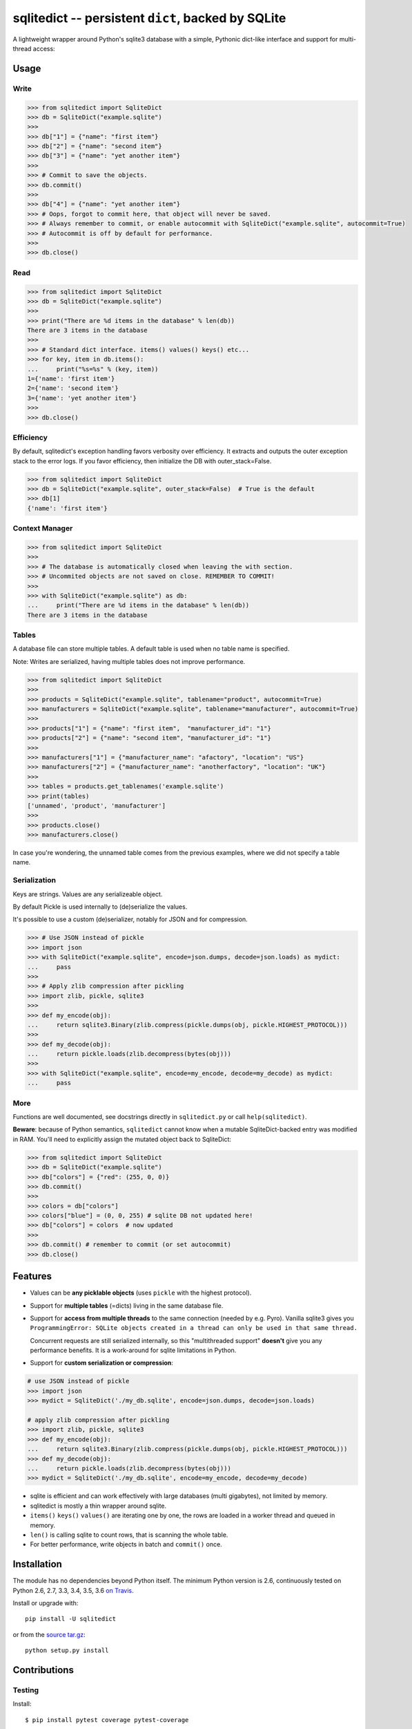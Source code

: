 ===================================================
sqlitedict -- persistent ``dict``, backed by SQLite
===================================================

|Travis|_
|License|_

.. |Travis| image:: https://travis-ci.org/RaRe-Technologies/sqlitedict.svg?branch=master
.. |Downloads| image:: https://img.shields.io/pypi/dm/sqlitedict.svg
.. |License| image:: https://img.shields.io/pypi/l/sqlitedict.svg
.. _Travis: https://travis-ci.org/RaRe-Technologies/sqlitedict
.. _Downloads: https://pypi.python.org/pypi/sqlitedict
.. _License: https://pypi.python.org/pypi/sqlitedict

A lightweight wrapper around Python's sqlite3 database with a simple, Pythonic
dict-like interface and support for multi-thread access:

Usage
=====

Write
-----

.. code-block:: python

    >>> from sqlitedict import SqliteDict
    >>> db = SqliteDict("example.sqlite")
    >>>
    >>> db["1"] = {"name": "first item"}
    >>> db["2"] = {"name": "second item"}
    >>> db["3"] = {"name": "yet another item"}
    >>>
    >>> # Commit to save the objects.
    >>> db.commit()
    >>>
    >>> db["4"] = {"name": "yet another item"}
    >>> # Oops, forgot to commit here, that object will never be saved.
    >>> # Always remember to commit, or enable autocommit with SqliteDict("example.sqlite", autocommit=True)
    >>> # Autocommit is off by default for performance.
    >>>
    >>> db.close()

Read
----

.. code-block:: python

    >>> from sqlitedict import SqliteDict
    >>> db = SqliteDict("example.sqlite")
    >>>
    >>> print("There are %d items in the database" % len(db))
    There are 3 items in the database
    >>>
    >>> # Standard dict interface. items() values() keys() etc...
    >>> for key, item in db.items():
    ...     print("%s=%s" % (key, item))
    1={'name': 'first item'}
    2={'name': 'second item'}
    3={'name': 'yet another item'}
    >>>
    >>> db.close()

Efficiency
----------

By default, sqlitedict's exception handling favors verbosity over efficiency.
It extracts and outputs the outer exception stack to the error logs.
If you favor efficiency, then initialize the DB with outer_stack=False.

.. code-block:: python

    >>> from sqlitedict import SqliteDict
    >>> db = SqliteDict("example.sqlite", outer_stack=False)  # True is the default
    >>> db[1]
    {'name': 'first item'}

Context Manager
---------------

.. code-block:: python

    >>> from sqlitedict import SqliteDict
    >>>
    >>> # The database is automatically closed when leaving the with section.
    >>> # Uncommited objects are not saved on close. REMEMBER TO COMMIT!
    >>>
    >>> with SqliteDict("example.sqlite") as db:
    ...     print("There are %d items in the database" % len(db))
    There are 3 items in the database

Tables
------

A database file can store multiple tables.
A default table is used when no table name is specified.

Note: Writes are serialized, having multiple tables does not improve performance.

.. code-block:: python

    >>> from sqlitedict import SqliteDict
    >>>
    >>> products = SqliteDict("example.sqlite", tablename="product", autocommit=True)
    >>> manufacturers = SqliteDict("example.sqlite", tablename="manufacturer", autocommit=True)
    >>>
    >>> products["1"] = {"name": "first item",  "manufacturer_id": "1"}
    >>> products["2"] = {"name": "second item", "manufacturer_id": "1"}
    >>>
    >>> manufacturers["1"] = {"manufacturer_name": "afactory", "location": "US"}
    >>> manufacturers["2"] = {"manufacturer_name": "anotherfactory", "location": "UK"}
    >>>
    >>> tables = products.get_tablenames('example.sqlite')
    >>> print(tables)
    ['unnamed', 'product', 'manufacturer']
    >>>
    >>> products.close()
    >>> manufacturers.close()

In case you're wondering, the unnamed table comes from the previous examples,
where we did not specify a table name.

Serialization
-------------

Keys are strings. Values are any serializeable object.

By default Pickle is used internally to (de)serialize the values.

It's possible to use a custom (de)serializer, notably for JSON and for compression.

.. code-block:: python

    >>> # Use JSON instead of pickle
    >>> import json
    >>> with SqliteDict("example.sqlite", encode=json.dumps, decode=json.loads) as mydict:
    ...     pass
    >>>
    >>> # Apply zlib compression after pickling
    >>> import zlib, pickle, sqlite3
    >>>
    >>> def my_encode(obj):
    ...     return sqlite3.Binary(zlib.compress(pickle.dumps(obj, pickle.HIGHEST_PROTOCOL)))
    >>>
    >>> def my_decode(obj):
    ...     return pickle.loads(zlib.decompress(bytes(obj)))
    >>>
    >>> with SqliteDict("example.sqlite", encode=my_encode, decode=my_decode) as mydict:
    ...     pass

More
----

Functions are well documented, see docstrings directly in ``sqlitedict.py`` or call ``help(sqlitedict)``.

**Beware**: because of Python semantics, ``sqlitedict`` cannot know when a mutable
SqliteDict-backed entry was modified in RAM. You'll need to
explicitly assign the mutated object back to SqliteDict:

.. code-block:: python

    >>> from sqlitedict import SqliteDict
    >>> db = SqliteDict("example.sqlite")
    >>> db["colors"] = {"red": (255, 0, 0)}
    >>> db.commit()
    >>>
    >>> colors = db["colors"]
    >>> colors["blue"] = (0, 0, 255) # sqlite DB not updated here!
    >>> db["colors"] = colors  # now updated
    >>>
    >>> db.commit() # remember to commit (or set autocommit)
    >>> db.close()

Features
========

* Values can be **any picklable objects** (uses ``pickle`` with the highest protocol).
* Support for **multiple tables** (=dicts) living in the same database file.
* Support for **access from multiple threads** to the same connection (needed by e.g. Pyro).
  Vanilla sqlite3 gives you ``ProgrammingError: SQLite objects created in a thread can
  only be used in that same thread.``

  Concurrent requests are still serialized internally, so this "multithreaded support"
  **doesn't** give you any performance benefits. It is a work-around for sqlite limitations in Python.

* Support for **custom serialization or compression**:

.. code-block:: python

  # use JSON instead of pickle
  >>> import json
  >>> mydict = SqliteDict('./my_db.sqlite', encode=json.dumps, decode=json.loads)

  # apply zlib compression after pickling
  >>> import zlib, pickle, sqlite3
  >>> def my_encode(obj):
  ...     return sqlite3.Binary(zlib.compress(pickle.dumps(obj, pickle.HIGHEST_PROTOCOL)))
  >>> def my_decode(obj):
  ...     return pickle.loads(zlib.decompress(bytes(obj)))
  >>> mydict = SqliteDict('./my_db.sqlite', encode=my_encode, decode=my_decode)

* sqlite is efficient and can work effectively with large databases (multi gigabytes), not limited by memory.
* sqlitedict is mostly a thin wrapper around sqlite.
* ``items()`` ``keys()`` ``values()`` are iterating one by one, the rows are loaded in a worker thread and queued in memory.
* ``len()`` is calling sqlite to count rows, that is scanning the whole table.
* For better performance, write objects in batch and ``commit()`` once.

Installation
============

The module has no dependencies beyond Python itself.
The minimum Python version is 2.6, continuously tested on Python 2.6, 2.7, 3.3, 3.4, 3.5, 3.6 `on Travis <https://travis-ci.org/RaRe-Technologies/sqlitedict>`_.

Install or upgrade with::

    pip install -U sqlitedict

or from the `source tar.gz <http://pypi.python.org/pypi/sqlitedict>`_::

    python setup.py install

Contributions
=============

Testing
-------

Install::

    $ pip install pytest coverage pytest-coverage

To perform all tests::

    $ mkdir -p tests/db
    $ pytest tests
    $ python -m doctest README.rst

To perform all tests with coverage::

    $ pytest tests --cov=sqlitedict

Comments, bug reports
---------------------

``sqlitedict`` resides on `github <https://github.com/RaRe-Technologies/sqlitedict>`_. You can file
issues or pull requests there.

License
=======

``sqlitedict`` is open source software released under the `Apache 2.0 license <http://opensource.org/licenses/apache2.0.php>`_.
Copyright (c) 2011-now `Radim Řehůřek <http://radimrehurek.com>`_ and contributors.

Housekeeping
============

Clean up the test database to keep each doctest run idempotent:

.. code-block:: python

   >>> import os
   >>> if __name__ == '__main__':
   ...     os.unlink('example.sqlite')
